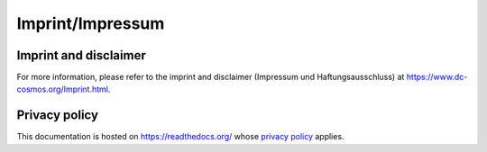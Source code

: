 .. _imprint:

Imprint/Impressum
=================

Imprint and disclaimer
----------------------
For more information, please refer to the imprint and disclaimer
(Impressum und Haftungsausschluss) at
https://www.dc-cosmos.org/Imprint.html.


Privacy policy
--------------
This documentation is hosted on https://readthedocs.org/ whose `privacy
policy <https://docs.readthedocs.io/en/latest/privacy-policy.html>`_ applies.
